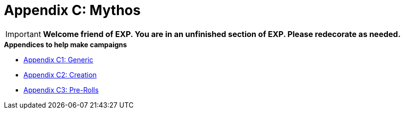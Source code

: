 = Appendix C: Mythos

IMPORTANT: *Welcome friend of EXP. You are in an unfinished section of EXP. Please redecorate as needed.*

.*Appendices to help make campaigns*
* xref::Appy_C_Campaign_Mythos.adoc[Appendix C1: Generic]
* xref::Appy_C_Campaign_Scenarios.adoc[Appendix C2: Creation]
* xref::Appy_C_Campaign_Pre_Rolls.adoc[Appendix C3: Pre-Rolls]